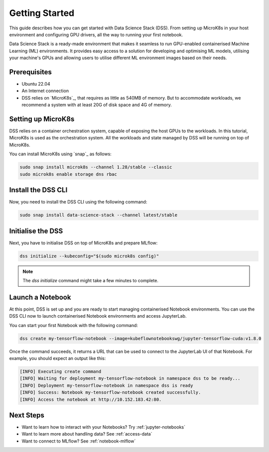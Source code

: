 .. _tutorial:

Getting Started
===============

This guide describes how you can get started with Data Science Stack (DSS). 
From setting up MicroK8s in your host environment and configuring GPU drivers, all the way to running your first notebook.

Data Science Stack is a ready-made environment that makes it seamless to run GPU-enabled containerised Machine Learning (ML) environments. 
It provides easy access to a solution for developing and optimising ML models, utilising your machine's GPUs and allowing users to utilise different ML environment images based on their needs.

Prerequisites
^^^^^^^^^^^^^

* Ubuntu 22.04
* An Internet connection
* DSS relies on `MicroK8s`_, that requires as little as 540MB of memory.
  But to accommodate workloads, we recommend a system with at least 20G
  of disk space and 4G of memory.

Setting up MicroK8s
^^^^^^^^^^^^^^^^^^^

DSS relies on a container orchestration system, capable of exposing the host GPUs to the workloads. 
In this tutorial, MicroK8s is used as the orchestration system.
All the workloads and state managed by DSS will be running on top of MicroK8s.

You can install MicroK8s using `snap`_ as follows:

.. code-block:: bash

   sudo snap install microk8s --channel 1.28/stable --classic
   sudo microk8s enable storage dns rbac

Install the DSS CLI
^^^^^^^^^^^^^^^^^^^

Now, you need to install the DSS CLI using the following command:

.. code-block:: bash

   sudo snap install data-science-stack --channel latest/stable

Initialise the DSS
^^^^^^^^^^^^^^^^^^

Next, you have to initialise DSS on top of MicroK8s and prepare MLflow:

.. code-block:: bash

   dss initialize --kubeconfig="$(sudo microk8s config)"

.. note::
   The `dss initialize` command might take a few minutes to complete.
   
Launch a Notebook
^^^^^^^^^^^^^^^^^

At this point, DSS is set up and you are ready to start managing containerised Notebook environments. 
You can use the DSS CLI now to launch containerised Notebook environments and access JupyterLab.

You can start your first Notebook with the following command:

.. code-block:: bash

   dss create my-tensorflow-notebook --image=kubeflownotebookswg/jupyter-tensorflow-cuda:v1.8.0

Once the command succeeds, it returns a URL that can be used to connect to the JupyterLab UI of that Notebook.
For example, you should expect an output like this:

.. code-block:: none

   [INFO] Executing create command
   [INFO] Waiting for deployment my-tensorflow-notebook in namespace dss to be ready...
   [INFO] Deployment my-tensorflow-notebook in namespace dss is ready
   [INFO] Success: Notebook my-tensorflow-notebook created successfully.
   [INFO] Access the notebook at http://10.152.183.42:80.

Next Steps
^^^^^^^^^^
* Want to learn how to interact with your Notebooks? Try :ref:`jupyter-notebooks`
* Want to learn more about handling data? See :ref:`access-data`
* Want to connect to MLflow? See :ref:`notebook-mlflow`
